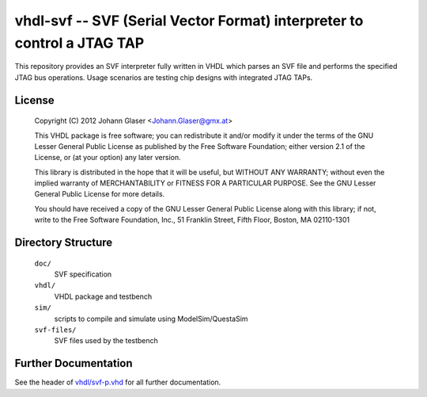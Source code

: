 vhdl-svf -- SVF (Serial Vector Format) interpreter to control a JTAG TAP
========================================================================

This repository provides an SVF interpreter fully written in VHDL which
parses an SVF file and performs the specified JTAG bus operations. Usage
scenarios are testing chip designs with integrated JTAG TAPs.


License
-------

    Copyright (C) 2012 Johann Glaser <Johann.Glaser@gmx.at>

    This VHDL package is free software; you can redistribute it and/or
    modify it under the terms of the GNU Lesser General Public
    License as published by the Free Software Foundation; either
    version 2.1 of the License, or (at your option) any later version.

    This library is distributed in the hope that it will be useful,
    but WITHOUT ANY WARRANTY; without even the implied warranty of
    MERCHANTABILITY or FITNESS FOR A PARTICULAR PURPOSE.  See the GNU
    Lesser General Public License for more details.

    You should have received a copy of the GNU Lesser General Public
    License along with this library; if not, write to the Free Software
    Foundation, Inc., 51 Franklin Street, Fifth Floor, Boston, MA  02110-1301



Directory Structure
-------------------

  ``doc/``
    SVF specification

  ``vhdl/``
    VHDL package and testbench

  ``sim/``
    scripts to compile and simulate using ModelSim/QuestaSim

  ``svf-files/``
    SVF files used by the testbench


Further Documentation
---------------------

See the header of `vhdl/svf-p.vhd <vhdl-svf/blob/master/vhdl/svf-p.vhd>`_ for all further documentation.
